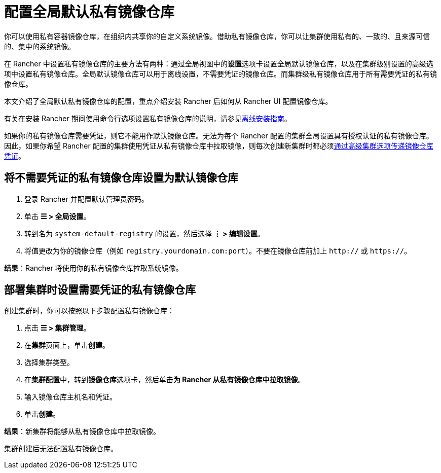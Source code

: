 = 配置全局默认私有镜像仓库

你可以使用私有容器镜像仓库，在组织内共享你的自定义系统镜像。借助私有镜像仓库，你可以让集群使用私有的、一致的、且来源可信的、集中的系统镜像。

在 Rancher 中设置私有镜像仓库的主要方法有两种：通过全局视图中的**设置**选项卡设置全局默认镜像仓库，以及在集群级别设置的高级选项中设置私有镜像仓库。全局默认镜像仓库可以用于离线设置，不需要凭证的镜像仓库。而集群级私有镜像仓库用于所有需要凭证的私有镜像仓库。

本文介绍了全局默认私有镜像仓库的配置，重点介绍安装 Rancher 后如何从 Rancher UI 配置镜像仓库。

有关在安装 Rancher 期间使用命令行选项设置私有镜像仓库的说明，请参见xref:../../../pages-for-subheaders/air-gapped-helm-cli-install.adoc[离线安装指南]。

如果你的私有镜像仓库需要凭证，则它不能用作默认镜像仓库。无法为每个 Rancher 配置的集群全局设置具有授权认证的私有镜像仓库。因此，如果你希望 Rancher 配置的集群使用凭证从私有镜像仓库中拉取镜像，则每次创建新集群时都必须<<部署集群时设置需要凭证的私有镜像仓库,通过高级集群选项传递镜像仓库凭证>>。

== 将不需要凭证的私有镜像仓库设置为默认镜像仓库

. 登录 Rancher 并配置默认管理员密码。
. 单击 *☰ > 全局设置*。
. 转到名为 `system-default-registry` 的设置，然后选择 *⋮ > 编辑设置*。
. 将值更改为你的镜像仓库（例如 `registry.yourdomain.com:port`）。不要在镜像仓库前加上 `http://` 或 `https://`。

*结果*：Rancher 将使用你的私有镜像仓库拉取系统镜像。

== 部署集群时设置需要凭证的私有镜像仓库

创建集群时，你可以按照以下步骤配置私有镜像仓库：

. 点击 *☰ > 集群管理*。
. 在**集群**页面上，单击**创建**。
. 选择集群类型。
. 在**集群配置**中，转到**镜像仓库**选项卡，然后单击**为 Rancher 从私有镜像仓库中拉取镜像**。
. 输入镜像仓库主机名和凭证。
. 单击**创建**。

*结果*：新集群将能够从私有镜像仓库中拉取镜像。

集群创建后无法配置私有镜像仓库。
